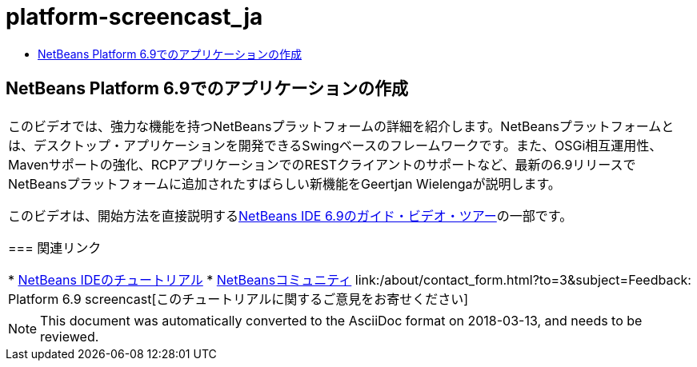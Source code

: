 // 
//     Licensed to the Apache Software Foundation (ASF) under one
//     or more contributor license agreements.  See the NOTICE file
//     distributed with this work for additional information
//     regarding copyright ownership.  The ASF licenses this file
//     to you under the Apache License, Version 2.0 (the
//     "License"); you may not use this file except in compliance
//     with the License.  You may obtain a copy of the License at
// 
//       http://www.apache.org/licenses/LICENSE-2.0
// 
//     Unless required by applicable law or agreed to in writing,
//     software distributed under the License is distributed on an
//     "AS IS" BASIS, WITHOUT WARRANTIES OR CONDITIONS OF ANY
//     KIND, either express or implied.  See the License for the
//     specific language governing permissions and limitations
//     under the License.
//

= platform-screencast_ja
:jbake-type: page
:jbake-tags: old-site, needs-review
:jbake-status: published
:keywords: Apache NetBeans  platform-screencast_ja
:description: Apache NetBeans  platform-screencast_ja
:toc: left
:toc-title:

== NetBeans Platform 6.9でのアプリケーションの作成

|===
|このビデオでは、強力な機能を持つNetBeansプラットフォームの詳細を紹介します。NetBeansプラットフォームとは、デスクトップ・アプリケーションを開発できるSwingベースのフレームワークです。また、OSGi相互運用性、Mavenサポートの強化、RCPアプリケーションでのRESTクライアントのサポートなど、最新の6.9リリースでNetBeansプラットフォームに追加されたすばらしい新機能をGeertjan Wielengaが説明します。

このビデオは、開始方法を直接説明するlink:../intro-screencasts.html[NetBeans IDE 6.9のガイド・ビデオ・ツアー]の一部です。

=== 関連リンク

* link:https://netbeans.org/kb/index.html[NetBeans IDEのチュートリアル]
* link:https://netbeans.org/community/index.html[NetBeansコミュニティ]
link:/about/contact_form.html?to=3&subject=Feedback: Platform 6.9 screencast[このチュートリアルに関するご意見をお寄せください]
  
|===

NOTE: This document was automatically converted to the AsciiDoc format on 2018-03-13, and needs to be reviewed.
